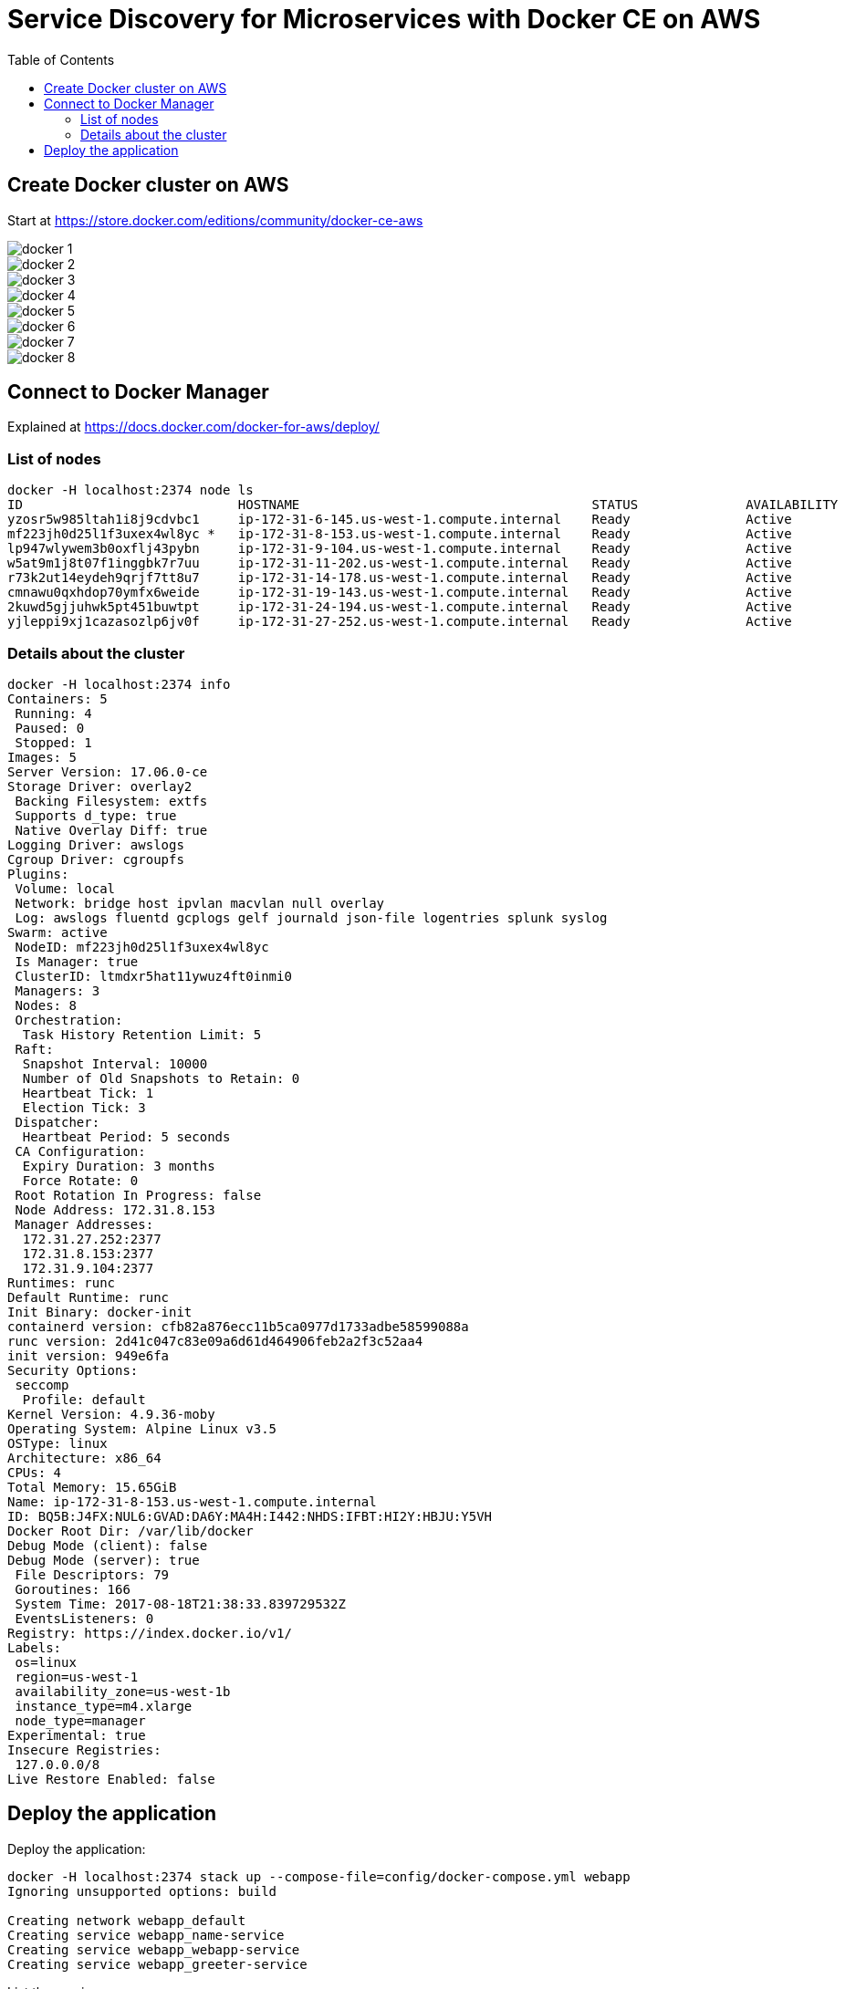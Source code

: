 :toc:

= Service Discovery for Microservices with Docker CE on AWS

== Create Docker cluster on AWS

Start at https://store.docker.com/editions/community/docker-ce-aws

[.thumb]
image::images/docker-1.png[]

[.thumb]
image::images/docker-2.png[]

[.thumb]
image::images/docker-3.png[]

[.thumb]
image::images/docker-4.png[]

[.thumb]
image::images/docker-5.png[]

[.thumb]
image::images/docker-6.png[]

[.thumb]
image::images/docker-7.png[]

[.thumb]
image::images/docker-8.png[]


== Connect to Docker Manager

Explained at https://docs.docker.com/docker-for-aws/deploy/

=== List of nodes

```
docker -H localhost:2374 node ls
ID                            HOSTNAME                                      STATUS              AVAILABILITY        MANAGER STATUS
yzosr5w985ltah1i8j9cdvbc1     ip-172-31-6-145.us-west-1.compute.internal    Ready               Active              
mf223jh0d25l1f3uxex4wl8yc *   ip-172-31-8-153.us-west-1.compute.internal    Ready               Active              Reachable
lp947wlywem3b0oxflj43pybn     ip-172-31-9-104.us-west-1.compute.internal    Ready               Active              Leader
w5at9m1j8t07f1inggbk7r7uu     ip-172-31-11-202.us-west-1.compute.internal   Ready               Active              
r73k2ut14eydeh9qrjf7tt8u7     ip-172-31-14-178.us-west-1.compute.internal   Ready               Active              
cmnawu0qxhdop70ymfx6weide     ip-172-31-19-143.us-west-1.compute.internal   Ready               Active              
2kuwd5gjjuhwk5pt451buwtpt     ip-172-31-24-194.us-west-1.compute.internal   Ready               Active              
yjleppi9xj1cazasozlp6jv0f     ip-172-31-27-252.us-west-1.compute.internal   Ready               Active              Reachable
```

=== Details about the cluster

```
docker -H localhost:2374 info
Containers: 5
 Running: 4
 Paused: 0
 Stopped: 1
Images: 5
Server Version: 17.06.0-ce
Storage Driver: overlay2
 Backing Filesystem: extfs
 Supports d_type: true
 Native Overlay Diff: true
Logging Driver: awslogs
Cgroup Driver: cgroupfs
Plugins: 
 Volume: local
 Network: bridge host ipvlan macvlan null overlay
 Log: awslogs fluentd gcplogs gelf journald json-file logentries splunk syslog
Swarm: active
 NodeID: mf223jh0d25l1f3uxex4wl8yc
 Is Manager: true
 ClusterID: ltmdxr5hat11ywuz4ft0inmi0
 Managers: 3
 Nodes: 8
 Orchestration:
  Task History Retention Limit: 5
 Raft:
  Snapshot Interval: 10000
  Number of Old Snapshots to Retain: 0
  Heartbeat Tick: 1
  Election Tick: 3
 Dispatcher:
  Heartbeat Period: 5 seconds
 CA Configuration:
  Expiry Duration: 3 months
  Force Rotate: 0
 Root Rotation In Progress: false
 Node Address: 172.31.8.153
 Manager Addresses:
  172.31.27.252:2377
  172.31.8.153:2377
  172.31.9.104:2377
Runtimes: runc
Default Runtime: runc
Init Binary: docker-init
containerd version: cfb82a876ecc11b5ca0977d1733adbe58599088a
runc version: 2d41c047c83e09a6d61d464906feb2a2f3c52aa4
init version: 949e6fa
Security Options:
 seccomp
  Profile: default
Kernel Version: 4.9.36-moby
Operating System: Alpine Linux v3.5
OSType: linux
Architecture: x86_64
CPUs: 4
Total Memory: 15.65GiB
Name: ip-172-31-8-153.us-west-1.compute.internal
ID: BQ5B:J4FX:NUL6:GVAD:DA6Y:MA4H:I442:NHDS:IFBT:HI2Y:HBJU:Y5VH
Docker Root Dir: /var/lib/docker
Debug Mode (client): false
Debug Mode (server): true
 File Descriptors: 79
 Goroutines: 166
 System Time: 2017-08-18T21:38:33.839729532Z
 EventsListeners: 0
Registry: https://index.docker.io/v1/
Labels:
 os=linux
 region=us-west-1
 availability_zone=us-west-1b
 instance_type=m4.xlarge
 node_type=manager
Experimental: true
Insecure Registries:
 127.0.0.0/8
Live Restore Enabled: false
```

== Deploy the application

Deploy the application:


```
docker -H localhost:2374 stack up --compose-file=config/docker-compose.yml webapp
Ignoring unsupported options: build

Creating network webapp_default
Creating service webapp_name-service
Creating service webapp_webapp-service
Creating service webapp_greeter-service
```

List the services:


```
$ docker -H localhost:2374 service ls
ID                  NAME                     MODE                REPLICAS            IMAGE                              PORTS
149hms4paf7b        webapp_webapp-service    replicated          1/1                 arungupta/webapp-service:latest    *:8080->8080/tcp
c6j39rmxi2ix        webapp_name-service      replicated          1/1                 arungupta/name-service:latest      
ttwfk3jgew42        webapp_greeter-service   replicated          1/1                 arungupta/greeter-service:latest  
```

